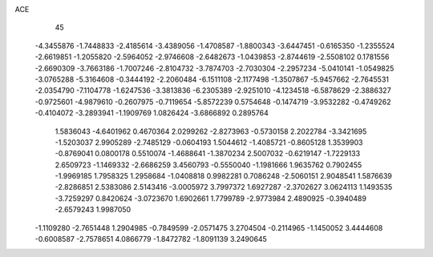 ACE 
   45
  -4.3455876  -1.7448833  -2.4185614  -3.4389056  -1.4708587  -1.8800343
  -3.6447451  -0.6165350  -1.2355524  -2.6619851  -1.2055820  -2.5964052
  -2.9746608  -2.6482673  -1.0439853  -2.8744619  -2.5508102   0.1781556
  -2.6690309  -3.7663186  -1.7007246  -2.8104732  -3.7874703  -2.7030304
  -2.2957234  -5.0410141  -1.0549825  -3.0765288  -5.3164608  -0.3444192
  -2.2060484  -6.1511108  -2.1177498  -1.3507867  -5.9457662  -2.7645531
  -2.0354790  -7.1104778  -1.6247536  -3.3813836  -6.2305389  -2.9251010
  -4.1234518  -6.5878629  -2.3886327  -0.9725601  -4.9879610  -0.2607975
  -0.7119654  -5.8572239   0.5754648  -0.1474719  -3.9532282  -0.4749262
  -0.4104072  -3.2893941  -1.1909769   1.0826424  -3.6866892   0.2895764
   1.5836043  -4.6401962   0.4670364   2.0299262  -2.8273963  -0.5730158
   2.2022784  -3.3421695  -1.5203037   2.9905289  -2.7485129  -0.0604193
   1.5044612  -1.4085721  -0.8605128   1.3539903  -0.8769041   0.0800178
   0.5510074  -1.4688641  -1.3870234   2.5007032  -0.6219147  -1.7229133
   2.6509723  -1.1469332  -2.6686259   3.4560793  -0.5550040  -1.1981666
   1.9635762   0.7902455  -1.9969185   1.7958325   1.2958684  -1.0408818
   0.9982281   0.7086248  -2.5060151   2.9048541   1.5876639  -2.8286851
   2.5383086   2.5143416  -3.0005972   3.7997372   1.6927287  -2.3702627
   3.0624113   1.1493535  -3.7259297   0.8420624  -3.0723670   1.6902661
   1.7799789  -2.9773984   2.4890925  -0.3940489  -2.6579243   1.9987050
  -1.1109280  -2.7651448   1.2904985  -0.7849599  -2.0571475   3.2704504
  -0.2114965  -1.1450052   3.4444608  -0.6008587  -2.7578651   4.0866779
  -1.8472782  -1.8091139   3.2490645
